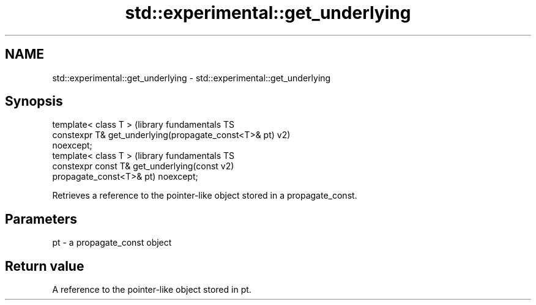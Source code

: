 .TH std::experimental::get_underlying 3 "2018.03.28" "http://cppreference.com" "C++ Standard Libary"
.SH NAME
std::experimental::get_underlying \- std::experimental::get_underlying

.SH Synopsis
   template< class T >                                         (library fundamentals TS
   constexpr T& get_underlying(propagate_const<T>& pt)         v2)
   noexcept;
   template< class T >                                         (library fundamentals TS
   constexpr const T& get_underlying(const                     v2)
   propagate_const<T>& pt) noexcept;

   Retrieves a reference to the pointer-like object stored in a propagate_const.

.SH Parameters

   pt - a propagate_const object

.SH Return value

   A reference to the pointer-like object stored in pt.

